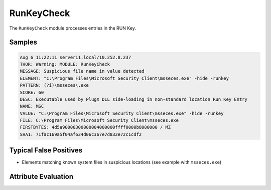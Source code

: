 RunKeyCheck
===========

The ``RunKeyCheck`` module processes entries in the RUN Key.  

Samples
-------

.. code-block:: none

	Aug 6 11:22:11 server11.local/10.252.8.237
        THOR: Warning: MODULE: RunKeyCheck
        MESSAGE: Suspicious file name in value detected
        ELEMENT: "C:\Program Files\Microsoft Security Client\msseces.exe" -hide -runkey
        PATTERN: (?i)\msseces\.exe
        SCORE: 60
        DESC: Executable used by PlugX DLL side-loading in non-standard location Run Key Entry
        NAME: MSC
        VALUE: "C:\Program Files\Microsoft Security Client\msseces.exe" -hide -runkey
        FILE: C:\Program Files\Microsoft Security Client\msseces.exe
        FIRSTBYTES: 4d5a90000300000004000000ffff0000b8000000 / MZ
        SHA1: 71fac169a5f04af634d06c367e7d832e72c1cdf2

Typical False Positives
-----------------------

- Elements matching known system files in suspicious locations (see example with ``msseces.exe``)

Attribute Evaluation
--------------------

.. raw:: html

        <script type="text/javascript" src="http://ajax.googleapis.com/ajax/libs/jquery/1.7.1/jquery.min.js"></script>
        <script>
        $(document).ready(function() {
        $('table p:contains("Yes")').parent().addClass('yes');
        $('table p:contains("No")').parent().addClass('no');
        $('table p:contains("Bad")').parent().addClass('bad');
        $('table p:contains("Good")').parent().addClass('good');
        $('table p:contains("Low")').parent().addClass('low');
        $('table p:contains("Medium")').parent().addClass('medium');
        $('table p:contains("High")').parent().addClass('high');
        });
        </script>
        <style>
        .yes {text-align: center;}
        .no {text-align: center;}
        .good {background-color:#64c864 !important; text-align: center;}
        .bad {background-color:#c86464 !important; text-align: center;}
        .low {background-color:#cccccc !important; text-align: center;}
        .medium {background-color:#aaaaaa !important; text-align: center;}
        .high {background-color:#8a8a8a !important; text-align: center;}
        </style>

.. csv-table::
     :file: ../csv/runkey.csv
     :widths: 20, 50, 10, 10, 10
     :delim: ;
     :header-rows: 1